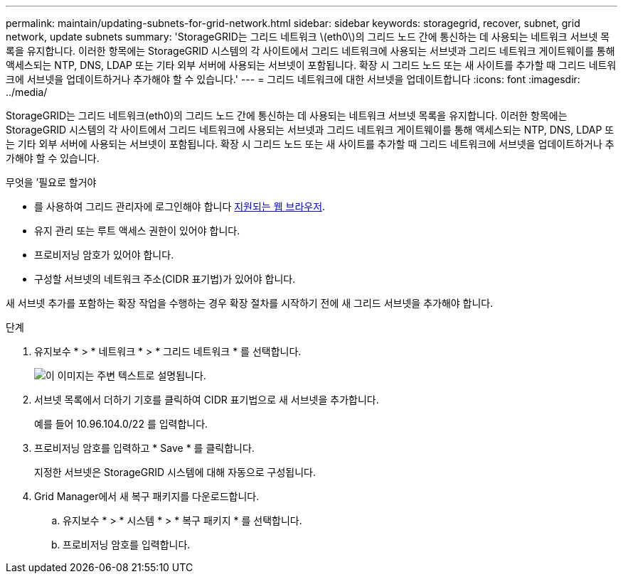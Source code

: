 ---
permalink: maintain/updating-subnets-for-grid-network.html 
sidebar: sidebar 
keywords: storagegrid, recover, subnet, grid network, update subnets 
summary: 'StorageGRID는 그리드 네트워크 \(eth0\)의 그리드 노드 간에 통신하는 데 사용되는 네트워크 서브넷 목록을 유지합니다. 이러한 항목에는 StorageGRID 시스템의 각 사이트에서 그리드 네트워크에 사용되는 서브넷과 그리드 네트워크 게이트웨이를 통해 액세스되는 NTP, DNS, LDAP 또는 기타 외부 서버에 사용되는 서브넷이 포함됩니다. 확장 시 그리드 노드 또는 새 사이트를 추가할 때 그리드 네트워크에 서브넷을 업데이트하거나 추가해야 할 수 있습니다.' 
---
= 그리드 네트워크에 대한 서브넷을 업데이트합니다
:icons: font
:imagesdir: ../media/


[role="lead"]
StorageGRID는 그리드 네트워크(eth0)의 그리드 노드 간에 통신하는 데 사용되는 네트워크 서브넷 목록을 유지합니다. 이러한 항목에는 StorageGRID 시스템의 각 사이트에서 그리드 네트워크에 사용되는 서브넷과 그리드 네트워크 게이트웨이를 통해 액세스되는 NTP, DNS, LDAP 또는 기타 외부 서버에 사용되는 서브넷이 포함됩니다. 확장 시 그리드 노드 또는 새 사이트를 추가할 때 그리드 네트워크에 서브넷을 업데이트하거나 추가해야 할 수 있습니다.

.무엇을 &#8217;필요로 할거야
* 를 사용하여 그리드 관리자에 로그인해야 합니다 xref:../admin/web-browser-requirements.adoc[지원되는 웹 브라우저].
* 유지 관리 또는 루트 액세스 권한이 있어야 합니다.
* 프로비저닝 암호가 있어야 합니다.
* 구성할 서브넷의 네트워크 주소(CIDR 표기법)가 있어야 합니다.


새 서브넷 추가를 포함하는 확장 작업을 수행하는 경우 확장 절차를 시작하기 전에 새 그리드 서브넷을 추가해야 합니다.

.단계
. 유지보수 * > * 네트워크 * > * 그리드 네트워크 * 를 선택합니다.
+
image::../media/maintenance_grid_networks_page.gif[이 이미지는 주변 텍스트로 설명됩니다.]

. 서브넷 목록에서 더하기 기호를 클릭하여 CIDR 표기법으로 새 서브넷을 추가합니다.
+
예를 들어 10.96.104.0/22 를 입력합니다.

. 프로비저닝 암호를 입력하고 * Save * 를 클릭합니다.
+
지정한 서브넷은 StorageGRID 시스템에 대해 자동으로 구성됩니다.

. Grid Manager에서 새 복구 패키지를 다운로드합니다.
+
.. 유지보수 * > * 시스템 * > * 복구 패키지 * 를 선택합니다.
.. 프로비저닝 암호를 입력합니다.



